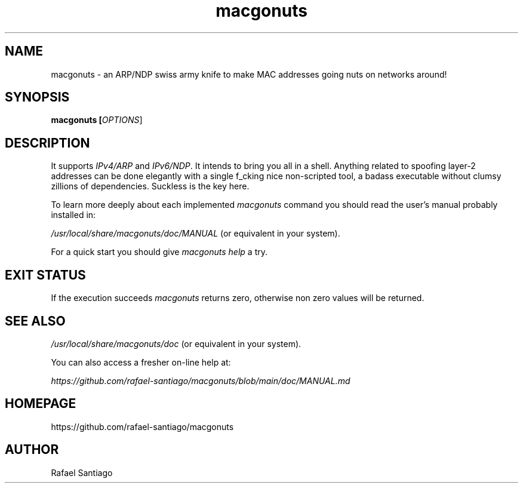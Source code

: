 .TH macgonuts 1 "January 17, 2023" "version v1" "USER COMMANDS"
.SH NAME
macgonuts \- an ARP/NDP swiss army knife to make MAC addresses going nuts on networks around!
.SH SYNOPSIS
.B macgonuts [\fIOPTIONS\fR]
.SH DESCRIPTION
It supports \fIIPv4/ARP\fR and \fIIPv6/NDP\fR.  It intends to bring you all in a shell. Anything related to
spoofing layer-2 addresses can be done elegantly with a single f_cking nice \fRnon-scripted\fR tool, a
badass executable without clumsy zillions of dependencies. Suckless is the key here.
.PP
To learn more deeply about each implemented \fImacgonuts\fR command you should read the user's manual probably
installed in:
.PP
\fI/usr/local/share/macgonuts/doc/MANUAL\fR (or equivalent in your system).
.PP
For a quick start you should give \fImacgonuts help\fR a try.
.SH EXIT STATUS
If the execution succeeds \fImacgonuts\fR returns zero, otherwise non zero values will be returned.

.PP
.SH
SEE ALSO
.TP
\fI/usr/local/share/macgonuts/doc\fR (or equivalent in your system).
.PP
You can also access a fresher on-line help at:

\fIhttps://github.com/rafael-santiago/macgonuts/blob/main/doc/MANUAL.md\fR
.PP
.SH
HOMEPAGE
.TP
https://github.com/rafael-santiago/macgonuts
.SH AUTHOR
Rafael Santiago

